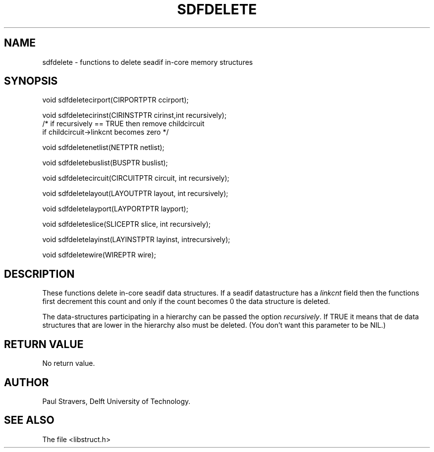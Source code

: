 .ll 77
.hy
.TH SDFDELETE 3SDF "THE SEADIF PROGRAMMERS MANUAL"
.SH NAME
sdfdelete - functions to delete seadif in-core memory structures
.SH SYNOPSIS
 void sdfdeletecirport(CIRPORTPTR ccirport);

 void sdfdeletecirinst(CIRINSTPTR cirinst,int recursively);
 /* if recursively == TRUE then remove childcircuit
    if childcircuit->linkcnt becomes zero */

 void sdfdeletenetlist(NETPTR netlist);

 void sdfdeletebuslist(BUSPTR buslist);

 void sdfdeletecircuit(CIRCUITPTR circuit, int recursively);

 void sdfdeletelayout(LAYOUTPTR layout, int recursively);

 void sdfdeletelayport(LAYPORTPTR layport);

 void sdfdeleteslice(SLICEPTR slice, int recursively);

 void sdfdeletelayinst(LAYINSTPTR layinst, intrecursively);

 void sdfdeletewire(WIREPTR wire);

.SH DESCRIPTION
These functions delete in-core seadif data structures.
If a seadif datastructure has a \fIlinkcnt\fR field then the functions
first decrement this count and only if the count becomes 0 the data structure is deleted.

The data-structures participating in a hierarchy can be passed the option \fIrecursively\fR.
If TRUE it means that de data structures that are lower in the hierarchy also must be deleted.
(You don't want this parameter to be NIL.)
.SH "RETURN VALUE"
No return value.
.SH AUTHOR
Paul Stravers, Delft University of Technology.
.SH "SEE ALSO"
The file <libstruct.h>
